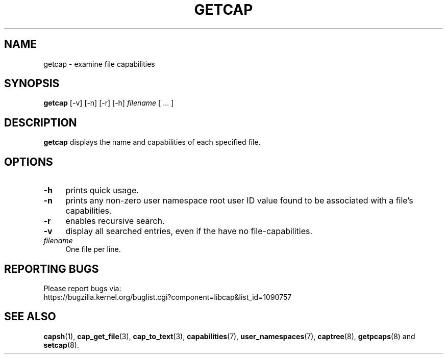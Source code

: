 .\" originally written by Andrew Main <zefram@dcs.warwick.ac.uk>
.TH GETCAP 8 "2021-08-29"
.SH NAME
getcap \- examine file capabilities
.SH SYNOPSIS
\fBgetcap\fP [\-v] [\-n] [\-r] [\-h] \fIfilename\fP [ ... ]
.SH DESCRIPTION
.B getcap
displays the name and capabilities of each specified file.
.SH OPTIONS
.TP 4
.B \-h
prints quick usage.
.TP 4
.B \-n
prints any non-zero user namespace root user ID value
found to be associated with
a file's capabilities.
.TP 4
.B \-r
enables recursive search.
.TP 4
.B \-v
display all searched entries, even if the have no file-capabilities.
.TP 4
.IR filename
One file per line.
.SH "REPORTING BUGS"
Please report bugs via:
.TP
https://bugzilla.kernel.org/buglist.cgi?component=libcap&list_id=1090757
.SH "SEE ALSO"
.BR capsh (1),
.BR cap_get_file (3),
.BR cap_to_text (3),
.BR capabilities (7),
.BR user_namespaces (7),
.BR captree (8),
.BR getpcaps (8)
and
.BR setcap (8).
